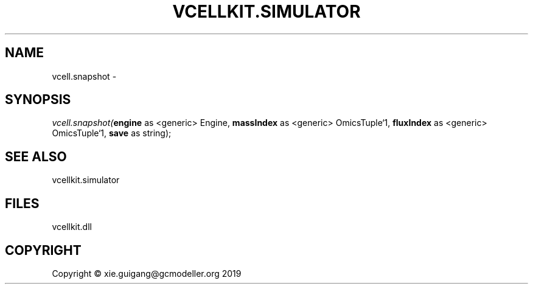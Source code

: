 .\" man page create by R# package system.
.TH VCELLKIT.SIMULATOR 2 2020-04-28 "vcell.snapshot" "vcell.snapshot"
.SH NAME
vcell.snapshot \- 
.SH SYNOPSIS
\fIvcell.snapshot(\fBengine\fR as <generic> Engine, 
\fBmassIndex\fR as <generic> OmicsTuple`1, 
\fBfluxIndex\fR as <generic> OmicsTuple`1, 
\fBsave\fR as string);\fR
.SH SEE ALSO
vcellkit.simulator
.SH FILES
.PP
vcellkit.dll
.PP
.SH COPYRIGHT
Copyright © xie.guigang@gcmodeller.org 2019
